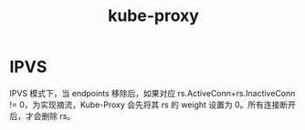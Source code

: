 :PROPERTIES:
:ID:       5F2EFF34-0F8B-499A-A170-0EE95C7F8428
:END:
#+TITLE: kube-proxy

* IPVS
  IPVS 模式下，当 endpoints 移除后，如果对应 rs.ActiveConn+rs.InactiveConn != 0，为实现摘流，Kube-Proxy 会先将其 rs 的 weight 设置为 0。所有连接断开后，才会删除 rs。

